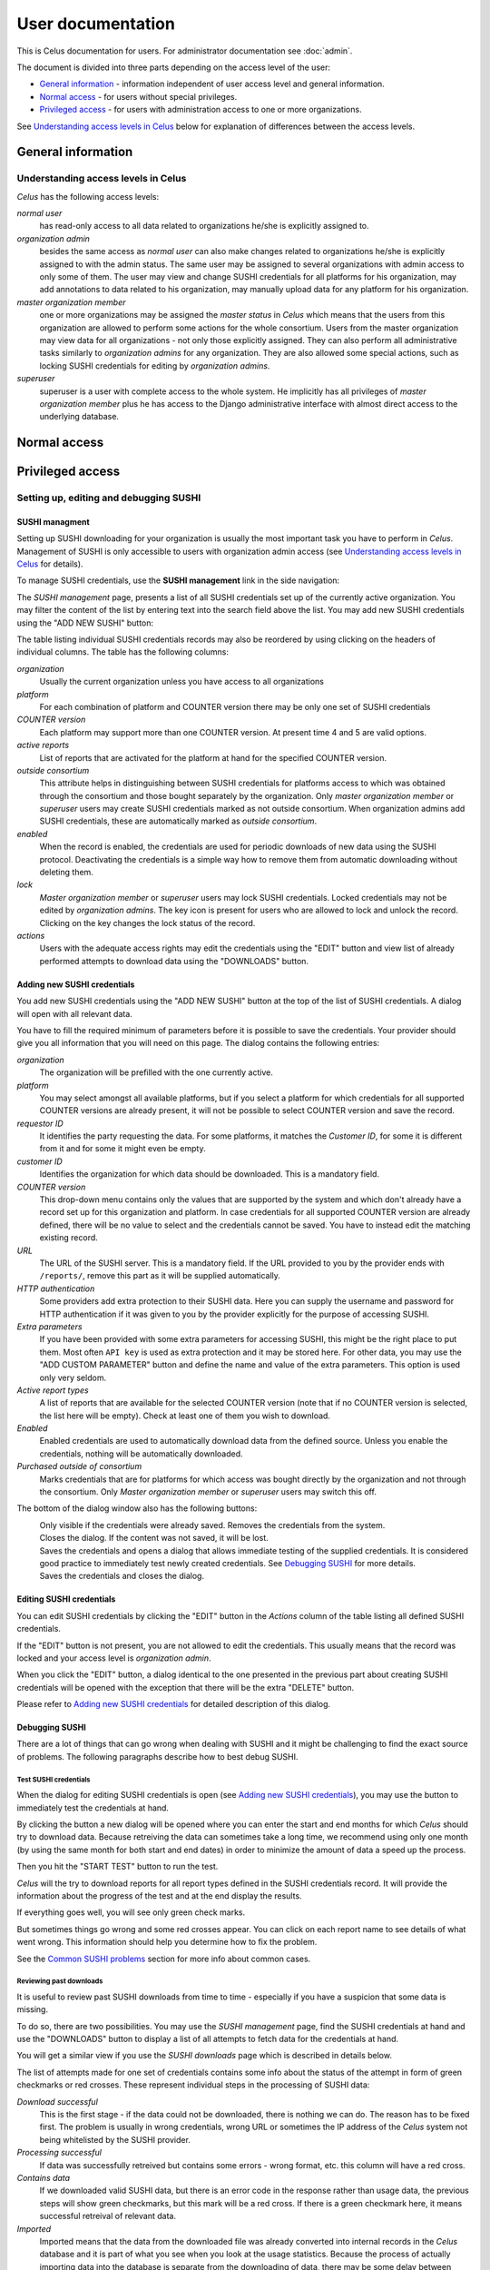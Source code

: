 ==================
User documentation
==================

This is Celus documentation for users. For administrator documentation see :doc:`admin`.

The document is divided into three parts depending on the access level of the user:

* `General information`_ - information independent of user access level and general information.
* `Normal access`_ - for users without special privileges.
* `Privileged access`_ - for users with administration access to one or more organizations.

See `Understanding access levels in Celus`_ below for explanation of differences between the access
levels.


-------------------
General information
-------------------


Understanding access levels in Celus
====================================

`Celus` has the following access levels:

*normal user*
  has read-only access to all data related to organizations he/she is explicitly
  assigned to.

*organization admin*
  besides the same access as `normal user` can also make changes related
  to organizations he/she is explicitly assigned to with the admin status. The same user may be
  assigned to several organizations with admin access to only some of them. The user may view
  and change SUSHI credentials for all platforms for his organization, may add annotations to
  data related to his organization, may manually upload data for any platform for his organization.

*master organization member*
  one or more organizations may be assigned the `master status`
  in `Celus` which means that the users from this organization are allowed to perform some actions
  for the whole consortium.
  Users from the master organization may view data for all organizations - not only those explicitly
  assigned. They can also perform all administrative tasks similarly to `organization admins`
  for any organization. They are also allowed some special actions, such as locking SUSHI
  credentials for editing by `organization admins`.

*superuser*
  superuser is a user with complete access to the whole system. He implicitly has
  all privileges of `master organization member` plus he has access to the Django administrative
  interface with almost direct access to the underlying database.


-------------
Normal access
-------------


-----------------
Privileged access
-----------------

Setting up, editing and debugging SUSHI
=======================================

SUSHI managment
---------------

Setting up SUSHI downloading for your organization is usually the most important task you have to
perform in `Celus`. Management of SUSHI is only accessible to users with organization admin
access (see `Understanding access levels in Celus`_ for details).

To manage SUSHI credentials, use the **SUSHI management** link in the side navigation:

.. image:: images/sidebar_sushi_management.png
   :scale: 75%

The `SUSHI management` page, presents a list of all SUSHI credentials set up of the currently
active organization. You may filter the content of the list by entering text into the search
field above the list. You may add new SUSHI credentials using the "ADD NEW SUSHI" button:

.. image:: images/sushi_top_bar.png
   :scale: 75%

The table listing individual SUSHI credentials records may also be reordered by using clicking
on the headers of individual columns. The table has the following columns:

*organization*
  Usually the current organization unless you have access to all organizations

*platform*
  For each combination of platform and COUNTER version there may be only one set of SUSHI
  credentials

*COUNTER version*
  Each platform may support more than one COUNTER version. At present time 4 and 5 are valid
  options.

*active reports*
  List of reports that are activated for the platform at hand for the specified COUNTER version.

*outside consortium*
  This attribute helps in distinguishing between SUSHI credentials for platforms access to which
  was obtained through the consortium and those bought separately by the organization. Only
  `master organization member` or `superuser` users may create SUSHI credentials marked as not
  outside consortium. When organization admins add SUSHI credentials, these are automatically
  marked as `outside consortium`.

*enabled*
  When the record is enabled, the credentials are used for periodic downloads of new data using
  the SUSHI protocol. Deactivating the credentials is a simple way how to remove them from
  automatic downloading without deleting them.

*lock*
  `Master organization member` or `superuser` users may lock SUSHI credentials. Locked credentials
  may not be edited by `organization admins`. The key icon is present for users who are allowed
  to lock and unlock the record. Clicking on the key changes the lock status of the record.

*actions*
  Users with the adequate access rights may edit the credentials using the "EDIT" button and
  view list of already performed attempts to download data using the "DOWNLOADS" button.


.. image:: images/sushi_credentials_table.png
   :scale: 60%


Adding new SUSHI credentials
----------------------------

You add new SUSHI credentials using the "ADD NEW SUSHI" button at the top of the list of SUSHI
credentials. A dialog will open with all relevant data.


.. image:: images/sushi_create_dialog.png
   :scale: 60%

You have to fill the required minimum of parameters before it is possible to save the credentials.
Your provider should give you all information that you will need on this page.
The dialog contains the following entries:

*organization*
  The organization will be prefilled with the one currently active.

*platform*
  You may select amongst all available platforms, but if you select a platform for which credentials
  for all supported COUNTER versions are already present, it will not be possible to select
  COUNTER version and save the record.

*requestor ID*
  It identifies the party requesting the data. For some platforms, it matches the `Customer ID`,
  for some it is different from it and for some it might even be empty.

*customer ID*
  Identifies the organization for which data should be downloaded. This is a mandatory field.

*COUNTER version*
  This drop-down menu contains only the values that are supported by the system and which don't
  already have a record set up for this organization and platform. In case credentials for all
  supported COUNTER version are already defined, there will be no value to select and the
  credentials cannot be saved. You have to instead edit the matching existing record.

*URL*
  The URL of the SUSHI server. This is a mandatory field. If the URL provided to you by the
  provider ends with ``/reports/``, remove this part as it will be supplied automatically.

*HTTP authentication*
  Some providers add extra protection to their SUSHI data. Here you can supply the username and
  password for HTTP authentication if it was given to you by the provider explicitly for the purpose
  of accessing SUSHI.

*Extra parameters*
  If you have been provided with some extra parameters for accessing SUSHI, this might be the
  right place to put them. Most often ``API key`` is used as extra protection and it may be
  stored here. For other data, you may use the "ADD CUSTOM PARAMETER" button and define the name
  and value of the extra parameters. This option is used only very seldom.

*Active report types*
  A list of reports that are available for the selected COUNTER version (note that if no COUNTER
  version is selected, the list here will be empty). Check at least one of them you wish to
  download.

*Enabled*
  Enabled credentials are used to automatically download data from the defined source. Unless you
  enable the credentials, nothing will be automatically downloaded.

*Purchased outside of consortium*
  Marks credentials that are for platforms for which access was bought directly by the organization
  and not through the consortium. Only `Master organization member` or `superuser` users may
  switch this off.

The bottom of the dialog window also has the following buttons:

|DELETE|
  Only visible if the credentials were already saved. Removes the credentials from the system.

|CLOSE|
  Closes the dialog. If the content was not saved, it will be lost.

|SAVE_AND_TEST|
  Saves the credentials and opens a dialog that allows immediate testing of the supplied
  credentials. It is considered good practice to immediately test newly created credentials.
  See `Debugging SUSHI`_ for more details.

|SAVE|
  Saves the credentials and closes the dialog.


.. |DELETE| image:: images/sushi_button_delete.png
            :alt: DELETE
.. |CLOSE| image:: images/sushi_button_close.png
           :alt: CLOSE
.. |SAVE| image:: images/sushi_button_save.png
          :alt: SAVE
.. |SAVE_AND_TEST| image:: images/sushi_button_save_and_test.png
                   :alt: SAVE AND TEST


Editing SUSHI credentials
-------------------------

You can edit SUSHI credentials by clicking the "EDIT" button in the `Actions` column of the
table listing all defined SUSHI credentials.

If the "EDIT" button is not present, you are not allowed to edit the credentials. This usually
means that the record was locked and your access level is `organization admin`.

When you click the "EDIT" button, a dialog identical to the one presented in the previous part
about creating SUSHI credentials will be opened with the exception that there will be the
extra "DELETE" button.

Please refer to `Adding new SUSHI credentials`_ for detailed description of this dialog.


Debugging SUSHI
---------------

There are a lot of things that can go wrong when dealing with SUSHI and it might be challenging
to find the exact source of problems. The following paragraphs describe how to best debug SUSHI.


Test SUSHI credentials
++++++++++++++++++++++

When the dialog for editing SUSHI credentials is open (see `Adding new SUSHI credentials`_),
you may use the |SAVE_AND_TEST| button to immediately test the credentials at hand.

By clicking the button a new dialog will be opened where you can enter the start and end months
for which `Celus` should try to download data. Because retreiving the data can sometimes take a
long time, we recommend using only one month (by using the same month for both start and end
dates) in order to minimize the amount of data a speed up the process.

Then you hit the "START TEST" button to run the test.

.. image:: images/sushi_test_dialog_start.png
   :scale: 75%

`Celus` will the try to download reports for all report types defined in the SUSHI credentials
record. It will provide the information about the progress of the test and at the end display
the results.

.. image:: images/sushi_test_running.png
   :scale: 75%

If everything goes well, you will see only green check marks.

.. image:: images/sushi_test_success.png
   :scale: 75%

But sometimes things go wrong and some red crosses appear. You can click on each report name to
see details of what went wrong. This information should help you determine how to fix the problem.

.. image:: images/sushi_test_failure.png
   :scale: 75%

See the `Common SUSHI problems`_ section for more info about common cases.


Reviewing past downloads
++++++++++++++++++++++++

It is useful to review past SUSHI downloads from time to time - especially if you have a suspicion
that some data is missing.

To do so, there are two possibilities. You may use the `SUSHI management` page, find the
SUSHI credentials at hand and use the "DOWNLOADS" button to display a list of all attempts to
fetch data for the credentials at hand.

.. image:: images/sushi_attempt_list.png
   :scale: 60%

You will get a similar view if you use the `SUSHI downloads` page which is described in details
below.

The list of attempts made for one set of credentials contains some info about the status of the
attempt in form of green checkmarks or red crosses. These represent individual steps in the processing
of SUSHI data:

*Download successful*
  This is the first stage - if the data could not be downloaded, there is nothing we can do. The
  reason has to be fixed first. The problem is usually in wrong credentials, wrong URL or
  sometimes the IP address of the `Celus` system not being whitelisted by the SUSHI provider.

*Processing successful*
  If data was successfully retreived but contains some errors - wrong format, etc. this column
  will have a red cross.

*Contains data*
  If we downloaded valid SUSHI data, but there is an error code in the response rather than usage
  data, the previous steps will show green checkmarks, but this mark will be a red cross.
  If there is a green checkmark here, it means successful retreival of relevant data.

*Imported*
  Imported means that the data from the downloaded file was already converted into internal
  records in the `Celus` database and it is part of what you see when you look at the usage
  statistics. Because the process of actually importing data into the database is separate
  from the downloading of data, there may be some delay between successful download and import.
  Very seldom it can also happen that the import is unsuccessful.
  If the data is imported, there will be two extra icons in the `Actions` column for displaying
  the data in text and chart forms.

The rest of the column names should be self explanatory. You can also click on individual rows
to display the details of an error and/or a link to the downloaded data.



Common SUSHI problems
+++++++++++++++++++++

*non-sushi*
  When the error code of attempting to download data is ``non-sushi``, it means that it is not
  a standard error code reported back by the SUSHI server using the SUSHI error reporting
  mechanism, but rather some other error. Very often this occurs when the given URL is not
  correct and `Celus` gets an HTML document instead of the expected data. Displaying the downloaded
  document (if available) may help with determining this cause.

*3031*
  ``Service has not yet processed the usage for one or more of the requested months`` -
  usually this means that you have selected a date for which data are not yet available.
  We recommend trying with different month or months.

*3030*
  ``No Usage Available for Requested Dates`` - usually this means that there was no traffic
  for the platform at hand at the selected date. However, some platforms use this error code
  to signal that the data is not yet ready. In both cases, we recommend trying a different date
  to see if there is some data available.

*number*
  Any other number besides the ones described above. These are standard SUSHI error codes. They
  are usually accompanied with a short description which may help you determine the cause of the
  problem. Sometimes your system has already made too many requests to the SUSHI server at hand,
  sometimes the request should be retried in short time. `Celus` can deal reasonably with most
  common cases - by stopping trying other months if the credentials are obviously erroneous,
  by retrying attempts which should be retried, or by stopping attempts when the server
  reports overload.


